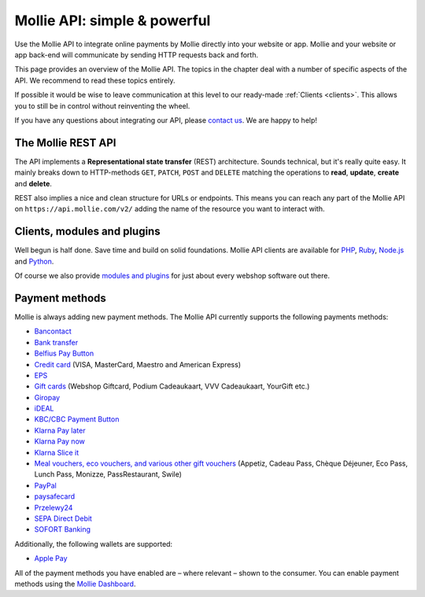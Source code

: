 Mollie API: simple & powerful
=============================

Use the Mollie API to integrate online payments by Mollie directly into your website or app. Mollie and your website
or app back-end will communicate by sending HTTP requests back and forth.

This page provides an overview of the Mollie API. The topics in the chapter deal with a number of specific aspects of
the API. We recommend to read these topics entirely.

If possible it would be wise to leave communication at this level to our ready-made :ref:`Clients <clients>`. This
allows you to still be in control without reinventing the wheel.

If you have any questions about integrating our API, please `contact us <https://www.mollie.com/en/contact/>`_. We are
happy to help!

The Mollie REST API
-------------------
The API implements a **Representational state transfer** (REST) architecture. Sounds technical, but it's really quite
easy. It mainly breaks down to HTTP-methods ``GET``, ``PATCH``, ``POST`` and ``DELETE`` matching the operations to
**read**, **update**, **create** and **delete**.

REST also implies a nice and clean structure for URLs or endpoints. This means you can reach any part of the Mollie API
on ``https://api.mollie.com/v2/`` adding the name of the resource you want to interact with.

.. _clients:

Clients, modules and plugins
----------------------------
Well begun is half done. Save time and build on solid foundations. Mollie API clients are available for
`PHP <https://github.com/mollie/mollie-api-php>`_, `Ruby <https://github.com/mollie/mollie-api-ruby>`_,
`Node.js <https://github.com/mollie/mollie-api-node>`_ and `Python <https://github.com/mollie/mollie-api-python>`_.

Of course we also provide `modules and plugins <https://www.mollie.com/integrations>`_ for just about every webshop
software out there.

Payment methods
---------------
Mollie is always adding new payment methods. The Mollie API currently supports the following payments methods:

* `Bancontact <https://www.mollie.com/en/payments/bancontact>`_
* `Bank transfer <https://www.mollie.com/en/payments/bank-transfer>`_
* `Belfius Pay Button <https://www.mollie.com/en/payments/belfius>`_
* `Credit card <https://www.mollie.com/en/payments/credit-card>`_ (VISA, MasterCard, Maestro and American Express)
* `EPS <https://www.mollie.com/en/payments/eps>`_
* `Gift cards <https://www.mollie.com/en/payments/gift-cards>`_ (Webshop Giftcard, Podium Cadeaukaart, VVV Cadeaukaart,
  YourGift etc.)
* `Giropay <https://www.mollie.com/en/payments/giropay>`_
* `iDEAL <https://www.mollie.com/en/payments/ideal>`_
* `KBC/CBC Payment Button <https://www.mollie.com/en/payments/kbc-cbc>`_
* `Klarna Pay later <https://www.mollie.com/en/payments/klarna-pay-later>`_
* `Klarna Pay now <https://www.mollie.com/en/payments/klarna-pay-now>`_
* `Klarna Slice it <https://www.mollie.com/en/payments/klarna-slice-it>`_
* `Meal vouchers, eco vouchers, and various other gift vouchers
  <https://www.mollie.com/en/payments/meal-and-eco-vouchers>`_ (Appetiz, Cadeau Pass, Chèque Déjeuner, Eco Pass, Lunch
  Pass, Monizze, PassRestaurant, Swile)
* `PayPal <https://www.mollie.com/en/payments/paypal>`_
* `paysafecard <https://www.mollie.com/en/payments/paysafecard>`_
* `Przelewy24 <https://www.mollie.com/en/payments/przelewy24>`_
* `SEPA Direct Debit <https://www.mollie.com/en/payments/direct-debit>`_
* `SOFORT Banking <https://www.mollie.com/en/payments/sofort>`_

Additionally, the following wallets are supported:

* `Apple Pay <https://www.mollie.com/payments/apple-pay>`_

All of the payment methods you have enabled are – where relevant – shown to the consumer. You can enable payment methods
using the `Mollie Dashboard <https://www.mollie.com/dashboard/settings/profiles>`_.
